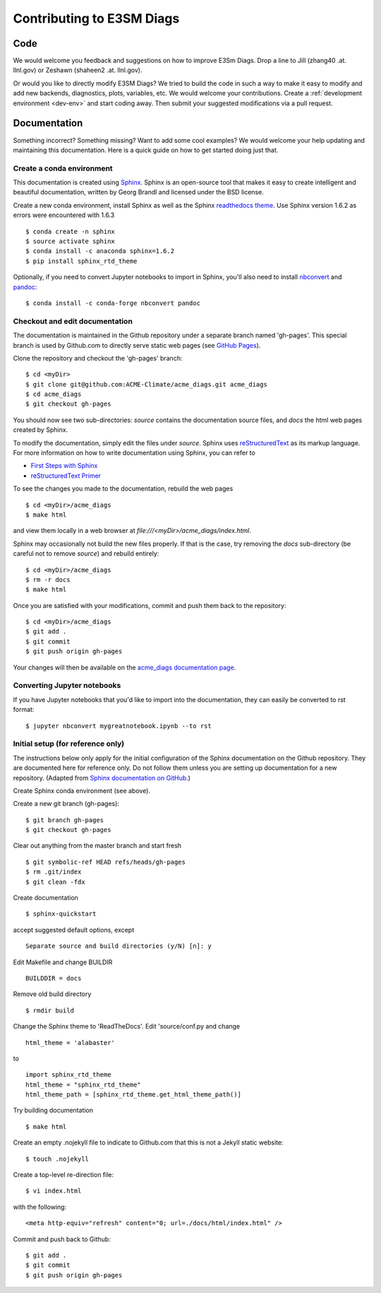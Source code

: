 **************************
Contributing to E3SM Diags
**************************

.. highlight:: none

Code
====

We would welcome you feedback and suggestions on how to improve E3Sm Diags.
Drop a line to Jill (zhang40 .at. llnl.gov) or Zeshawn (shaheen2 .at. llnl.gov).
 
Or would you like to directly modify E3SM Diags? We tried to build the code in such a way
to make it easy to modify and add new backends, diagnostics, plots, variables, etc.
We would welcome your contributions. Create a :ref:`development environment <dev-env>` 
and start coding away. Then submit your suggested modifications via a pull request.

Documentation
=============

Something incorrect? Something missing? Want to add some cool examples? 
We would welcome your help updating and maintaining this documentation.
Here is a quick guide on how to get started doing just that.

Create a conda environment
--------------------------

This documentation is created using 
`Sphinx <http://www.sphinx-doc.org/en/stable>`_. Sphinx is an open-source tool 
that makes it easy to create intelligent and beautiful documentation, written 
by Georg Brandl and licensed under the BSD license.

Create a new conda environment, install Sphinx as well as the 
Sphinx `readthedocs theme <https://github.com/rtfd/sphinx_rtd_theme>`_.
Use Sphinx version 1.6.2 as errors were encountered with 1.6.3 ::

   $ conda create -n sphinx
   $ source activate sphinx
   $ conda install -c anaconda sphinx=1.6.2
   $ pip install sphinx_rtd_theme

Optionally, if you need to convert Jupyter notebooks to import in Sphinx,
you'll also need to install `nbconvert <https://nbconvert.readthedocs.io/en/latest/#>`_ 
and `pandoc <https://pandoc.org/>`_: ::

   $ conda install -c conda-forge nbconvert pandoc

Checkout and edit documentation
-------------------------------

The documentation is maintained in the Github repository under a separate
branch named 'gh-pages'. This special branch is used by Github.com to directly
serve static web pages (see `GitHub Pages <https://pages.github.com/>`_).

Clone the repository and checkout the 'gh-pages' branch: ::

   $ cd <myDir>
   $ git clone git@github.com:ACME-Climate/acme_diags.git acme_diags
   $ cd acme_diags
   $ git checkout gh-pages

You should now see two sub-directories: `source` contains the documentation
source files, and `docs` the html web pages created by Sphinx.

To modify the documentation, simply edit the files under `source`.
Sphinx uses `reStructuredText <http://docutils.sourceforge.net/rst.html>`_ 
as its markup language. For more information on how to write documentation 
using Sphinx, you can refer to

* `First Steps with Sphinx <http://www.sphinx-doc.org/en/stable/tutorial.html>`_
* `reStructuredText Primer <http://www.sphinx-doc.org/en/stable/rest.html#external-links>`_

To see the changes you made to the documentation, rebuild the web pages ::

   $ cd <myDir>/acme_diags
   $ make html
 
and view them locally in a web browser at `file:///<myDir>/acme_diags/index.html`.

Sphinx may occasionally not build the new files properly. If that is the case,
try removing the `docs` sub-directory (be careful not to remove `source`)
and rebuild entirely: ::

   $ cd <myDir>/acme_diags
   $ rm -r docs
   $ make html
 

Once you are satisfied with your modifications, commit and push them back to 
the repository: ::

   $ cd <myDir>/acme_diags
   $ git add .
   $ git commit
   $ git push origin gh-pages
   
Your changes will then be available on the 
`acme_diags documentation page <https://acme-climate.github.io/acme_diags/>`_.

Converting Jupyter notebooks
----------------------------

If you have Jupyter notebooks that you'd like to import into the documentation,
they can easily be converted to rst format: ::

   $ jupyter nbconvert mygreatnotebook.ipynb --to rst

Initial setup (for reference only)
----------------------------------

The instructions below only apply for the initial configuration of the
Sphinx documentation on the Github repository. They are documented here
for reference only. Do not follow them unless you are setting up documentation
for a new repository. (Adapted from `Sphinx documentation on GitHub 
<http://datadesk.latimes.com/posts/2012/01/sphinx-on-github>`_.)

Create Sphinx conda environment (see above).

Create a new git branch (gh-pages): ::

  $ git branch gh-pages
  $ git checkout gh-pages

Clear out any­thing from the master branch and start fresh ::

  $ git symbolic-ref HEAD refs/heads/gh-pages
  $ rm .git/index
  $ git clean -fdx

Create documentation ::

  $ sphinx-quickstart

accept suggested default options, except ::

  Separate source and build directories (y/N) [n]: y

Edit Makefile and change BUILDIR ::

  BUILDDIR = docs

Remove old build directory ::

  $ rmdir build

Change the Sphinx theme to 'ReadTheDocs'. Edit 'source/conf.py and change ::

  html_theme = 'alabaster'

to ::

  import sphinx_rtd_theme
  html_theme = "sphinx_rtd_theme"
  html_theme_path = [sphinx_rtd_theme.get_html_theme_path()]

Try building documentation ::

  $ make html

Create an empty .nojekyll file to indicate to Github.com that this
is not a Jekyll static website: ::

  $ touch .nojekyll

Create a top-level re-direction file: ::

  $ vi index.html

with the following: ::

  <meta http-equiv="refresh" content="0; url=./docs/html/index.html" />

Commit and push back to Github: ::

  $ git add .
  $ git commit
  $ git push origin gh-pages


